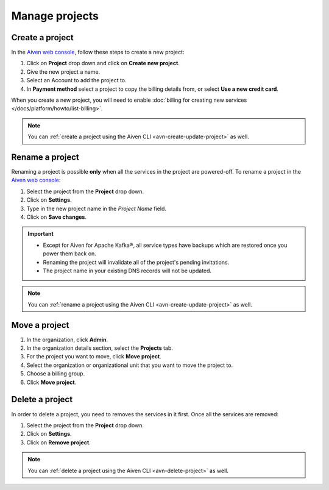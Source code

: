 Manage projects
===============

Create a project
----------------

In the `Aiven web console <https://console.aiven.io/>`_, follow these steps to create a new project:

1. Click on **Project** drop down and click on **Create new project**.
2. Give the new project a name.
3. Select an Account to add the project to.
4. In **Payment method** select a project to copy the billing details from, or select **Use a new credit card**.

When you create a new project, you will need to enable :doc:`billing for creating new services </docs/platform/howto/list-billing>`.

.. note::
    You can :ref:`create a project using the Aiven CLI <avn-create-update-project>` as well.


Rename a project
----------------

Renaming a project is possible **only** when all the services in the project are powered-off. To rename a project in the `Aiven web console <https://console.aiven.io/>`_:

1. Select the project from the **Project** drop down.
2. Click on **Settings**. 
3. Type in the new project name in the *Project Name* field.
4. Click on **Save changes**. 

.. important:: 
   
   - Except for Aiven for Apache Kafka®, all service types have backups which are restored once you power them back on.
   - Renaming the project will invalidate all of the project's pending invitations.
   - The project name in your existing DNS records will not be updated.

.. note::
    You can :ref:`rename a project using the Aiven CLI <avn-create-update-project>` as well.

Move a project
---------------

#. In the organization, click **Admin**.

#. In the organization details section, select the **Projects** tab.

#. For the project you want to move, click **Move project**.

#. Select the organization or organizational unit that you want to move the project to.

#. Choose a billing group.

#. Click **Move project**.


Delete a project
----------------

In order to delete a project, you need to removes the services in it first. Once all the services are removed:

1. Select the project from the **Project** drop down.
2. Click on **Settings**.
3. Click on **Remove project**. 

.. note::
    You can :ref:`delete a project using the Aiven CLI <avn-delete-project>` as well.
